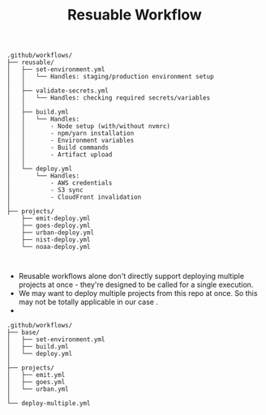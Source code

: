 :PROPERTIES:
:ID:       4FAFE045-8897-4EDC-9C5C-FD8F328339E4
:END:
#+title: Resuable Workflow



#+BEGIN_EXAMPLE
.github/workflows/
├── reusable/
│   ├── set-environment.yml
│   │   └── Handles: staging/production environment setup
│   │
│   ├── validate-secrets.yml
│   │   └── Handles: checking required secrets/variables
│   │
│   ├── build.yml
│   │   └── Handles:
│   │       - Node setup (with/without nvmrc)
│   │       - npm/yarn installation
│   │       - Environment variables
│   │       - Build commands
│   │       - Artifact upload
│   │
│   └── deploy.yml
│       └── Handles:
│           - AWS credentials
│           - S3 sync
│           - CloudFront invalidation
│
├── projects/
    ├── emit-deploy.yml
    ├── goes-deploy.yml
    ├── urban-deploy.yml
    ├── nist-deploy.yml
    └── noaa-deploy.yml


#+END_EXAMPLE

- Reusable workflows alone don't directly support deploying multiple
  projects at once - they're designed to be called for a single execution.
- We may want to deploy multiple projects from this repo at once. So this may
  not be totally applicable in our case .
-
#+BEGIN_EXAMPLE
.github/workflows/
├── base/
│   ├── set-environment.yml
│   ├── build.yml
│   └── deploy.yml
│
├── projects/
│   ├── emit.yml
│   ├── goes.yml
│   └── urban.yml
│
└── deploy-multiple.yml
#+END_EXAMPLE
